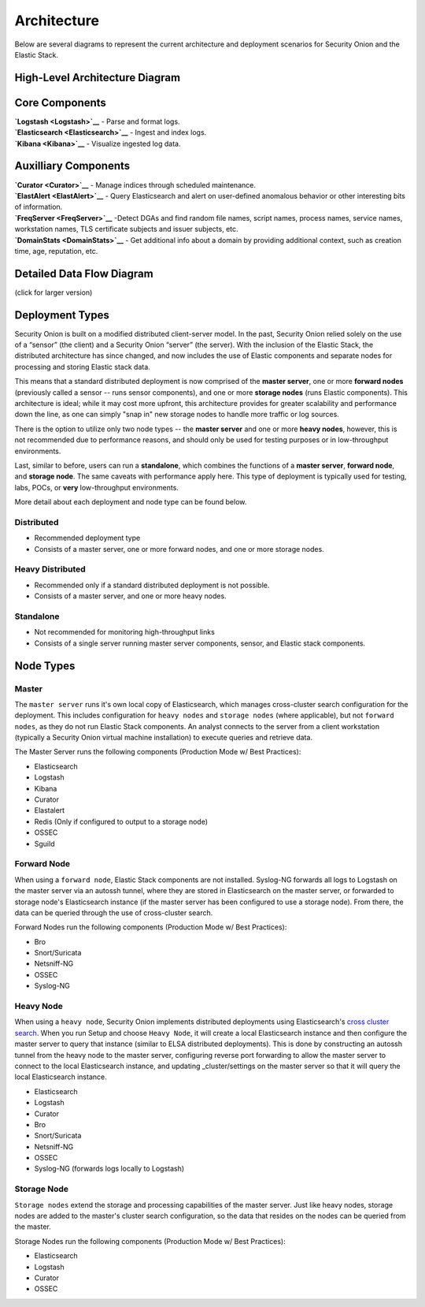 Architecture
============

Below are several diagrams to represent the current architecture and
deployment scenarios for Security Onion and the Elastic Stack.

High-Level Architecture Diagram
-------------------------------

Core Components
---------------

| **`Logstash <Logstash>`__**
  - Parse and format logs.
| **`Elasticsearch <Elasticsearch>`__**
  - Ingest and index logs.
| **`Kibana <Kibana>`__**
  - Visualize ingested log data.

Auxilliary Components
---------------------

| **`Curator <Curator>`__**
  - Manage indices through scheduled maintenance.
| **`ElastAlert <ElastAlert>`__**
  - Query Elasticsearch and alert on user-defined anomalous behavior or
  other interesting bits of information.
| **`FreqServer <FreqServer>`__**
  -Detect DGAs and find random file names, script names, process names,
  service names, workstation names, TLS certificate subjects and issuer
  subjects, etc.
| **`DomainStats <DomainStats>`__**
  - Get additional info about a domain by providing additional context,
  such as creation time, age, reputation, etc.

Detailed Data Flow Diagram
--------------------------

(click for larger version)

Deployment Types
----------------

Security Onion is built on a modified distributed client-server model.
In the past, Security Onion relied solely on the use of a “sensor” (the
client) and a Security Onion “server” (the server). With the inclusion
of the Elastic Stack, the distributed architecture has since changed,
and now includes the use of Elastic components and separate nodes for
processing and storing Elastic stack data.

This means that a standard distributed deployment is now comprised of
the **master server**, one or more **forward nodes** (previously called
a sensor -- runs sensor components), and one or more **storage nodes**
(runs Elastic components). This architecture is ideal; while it may cost
more upfront, this architecture provides for greater scalability and
performance down the line, as one can simply "snap in" new storage nodes
to handle more traffic or log sources.

There is the option to utilize only two node types -- the **master
server** and one or more **heavy nodes**, however, this is not
recommended due to performance reasons, and should only be used for
testing purposes or in low-throughput environments.

Last, similar to before, users can run a **standalone**, which combines
the functions of a **master server**, **forward node**, and **storage
node**. The same caveats with performance apply here. This type of
deployment is typically used for testing, labs, POCs, or **very**
low-throughput environments.

More detail about each deployment and node type can be found below.

Distributed
~~~~~~~~~~~

-  Recommended deployment type
-  Consists of a master server, one or more forward nodes, and one or
   more storage nodes.

Heavy Distributed
~~~~~~~~~~~~~~~~~

-  Recommended only if a standard distributed deployment is not
   possible.
-  Consists of a master server, and one or more heavy nodes.

Standalone
~~~~~~~~~~

-  Not recommended for monitoring high-throughput links
-  Consists of a single server running master server components, sensor,
   and Elastic stack components.

Node Types
----------

Master
~~~~~~

The ``master server`` runs it's own local copy of Elasticsearch, which
manages cross-cluster search configuration for the deployment. This
includes configuration for ``heavy nodes`` and ``storage nodes`` (where
applicable), but not ``forward nodes``, as they do not run Elastic Stack
components. An analyst connects to the server from a client workstation
(typically a Security Onion virtual machine installation) to execute
queries and retrieve data.

The Master Server runs the following components (Production Mode w/ Best
Practices):

-  Elasticsearch
-  Logstash
-  Kibana
-  Curator
-  Elastalert
-  Redis (Only if configured to output to a storage node)
-  OSSEC
-  Sguild

Forward Node
~~~~~~~~~~~~

When using a ``forward node``, Elastic Stack components are not
installed. Syslog-NG forwards all logs to Logstash on the master server
via an autossh tunnel, where they are stored in Elasticsearch on the
master server, or forwarded to storage node's Elasticsearch instance (if
the master server has been configured to use a storage node). From
there, the data can be queried through the use of cross-cluster search.

Forward Nodes run the following components (Production Mode w/ Best
Practices):

-  Bro
-  Snort/Suricata
-  Netsniff-NG
-  OSSEC
-  Syslog-NG

Heavy Node
~~~~~~~~~~

When using a ``heavy node``, Security Onion implements distributed
deployments using Elasticsearch's `cross cluster
search <https://www.elastic.co/guide/en/elasticsearch/reference/current/modules-cross-cluster-search.html>`__.
When you run Setup and choose ``Heavy Node``, it will create a local
Elasticsearch instance and then configure the master server to query
that instance (similar to ELSA distributed deployments). This is done by
constructing an autossh tunnel from the heavy node to the master server,
configuring reverse port forwarding to allow the master server to
connect to the local Elasticsearch instance, and updating
\_cluster/settings on the master server so that it will query the local
Elasticsearch instance.

-  Elasticsearch
-  Logstash
-  Curator
-  Bro
-  Snort/Suricata
-  Netsniff-NG
-  OSSEC
-  Syslog-NG (forwards logs locally to Logstash)

Storage Node
~~~~~~~~~~~~

``Storage nodes`` extend the storage and processing capabilities of the
master server. Just like heavy nodes, storage nodes are added to the
master's cluster search configuration, so the data that resides on the
nodes can be queried from the master.

Storage Nodes run the following components (Production Mode w/ Best
Practices):

-  Elasticsearch
-  Logstash
-  Curator
-  OSSEC
